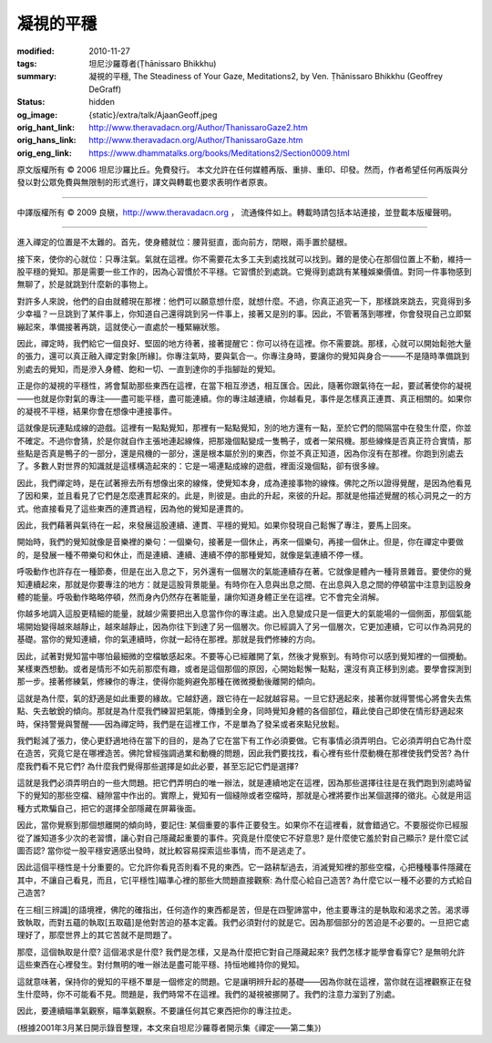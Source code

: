 凝視的平穩
==========

:modified: 2010-11-27
:tags: 坦尼沙羅尊者(Ṭhānissaro Bhikkhu)
:summary: 凝視的平穩,
          The Steadiness of Your Gaze,
          Meditations2,
          by Ven. Ṭhānissaro Bhikkhu (Geoffrey DeGraff)
:status: hidden
:og_image: {static}/extra/talk/Ajaan\ Geoff.jpeg
:orig_hant_link: http://www.theravadacn.org/Author/ThanissaroGaze2.htm
:orig_hans_link: http://www.theravadacn.org/Author/ThanissaroGaze.htm
:orig_eng_link: https://www.dhammatalks.org/books/Meditations2/Section0009.html


.. role:: small
   :class: is-size-7


.. raw:: html

   <div class="columns">
     <div class="column has-background-grey-lighter is-two-thirds">

.. raw:: html

   <div class="container has-text-centered">
     <p class="title is-2">凝視的平穩</p>
     [作者]坦尼沙羅尊者
     <br>
     [中譯]良稹
     <br>
     <strong>
       The Steadiness of Your Gaze
       <br>
       by Ven. Ṭhānissaro Bhikkhu (Geoffrey DeGraff)
     </strong>
   </div>

.. raw:: html

   </div>
   <div class="column has-background-light">

原文版權所有 © 2006 坦尼沙羅比丘。免費發行。 本文允許在任何媒體再版、重排、重印、印發。然而，作者希望任何再版與分發以對公眾免費與無限制的形式進行，譯文與轉載也要求表明作者原衷。

----

中譯版權所有 © 2009 良稹，http://www.theravadacn.org ， 流通條件如上。轉載時請包括本站連接，並登載本版權聲明。

.. raw:: html

   </div>
   </div>

----

進入禪定的位置是不太難的。首先，使身體就位：腰背挺直，面向前方，閉眼，兩手置於腿根。

接下來，使你的心就位：只專注氣。氣就在這裡。你不需要花太多工夫到處找就可以找到。難的是使心在那個位置上不動，維持一股平穩的覺知。那是需要一些工作的，因為心習慣於不平穩。它習慣於到處跳。它覺得到處跳有某種娛樂價值。對同一件事物感到無聊了，於是就跳到什麼新的事物上。

對許多人來說，他們的自由就體現在那裡：他們可以願意想什麼，就想什麼。不過，你真正追究一下，那樣跳來跳去，究竟得到多少幸福？一旦跳到了某件事上，你知道自己還得跳到另一件事上，接著又是別的事。因此，不管著落到哪裡，你會發現自己立即緊繃起來，準備接著再跳，這就使心一直處於一種緊繃狀態。

因此，禪定時，我們給它一個良好、堅固的地方待著，接著提醒它：你可以待在這裡。你不需要跳。那樣，心就可以開始鬆弛大量的張力，還可以真正融入禪定對象\ :small:`[所緣]`\ 。你專注氣時，要與氣合一。你專注身時，要讓你的覺知與身合一——不是隨時準備跳到別處去的覺知，而是滲入身體、飽和一切、一直到達你的手指腳趾的覺知。

正是你的凝視的平穩性，將會幫助那些東西在這裡，在當下相互滲透，相互匯合。因此，隨著你跟氣待在一起，要試著使你的凝視——也就是你對氣的專注——盡可能平穩，盡可能連續。你的專注越連續，你越看見，事件是怎樣真正連貫、真正相關的。如果你的凝視不平穩，結果你會在想像中連接事件。

這就像是玩連點成線的遊戲。這裡有一點點覺知，那裡有一點點覺知，別的地方還有一點，至於它們的間隔當中在發生什麼，你並不確定。不過你會猜，於是你就自作主張地連起線條，把那幾個點變成一隻鴨子，或者一架飛機。那些線條是否真正符合實情，那些點是否真是鴨子的一部分，還是飛機的一部分，還是根本屬於別的東西，你並不真正知道，因為你沒有在那裡。你跑到別處去了。多數人對世界的知識就是這樣構造起來的：它是一場連點成線的遊戲，裡面沒幾個點，卻有很多線。

因此，我們禪定時，是在試著擦去所有想像出來的線條，使覺知本身，成為連接事物的線條。佛陀之所以證得覺醒，是因為他看見了因和果，並且看見了它們是怎麼連貫起來的。此是，則彼是。由此的升起，來彼的升起。那就是他描述覺醒的核心洞見之一的方式。他直接看見了這些東西的連貫過程，因為他的覺知是連貫的。

因此，我們藉著與氣待在一起，來發展這股連續、連貫、平穩的覺知。如果你發現自己鬆懈了專注，要馬上回來。

開始時，我們的覺知就像是音樂裡的樂句：一個樂句，接著是一個休止，再來一個樂句，再接一個休止。但是，你在禪定中要做的，是發展一種不帶樂句和休止，而是連續、連續、連續不停的那種覺知，就像是氣連續不停一樣。

呼吸動作也許存在一種節奏，但是在出入息之下，另外還有一個層次的氣能連續存在著。它就像是體內一種背景雜音。要使你的覺知連續起來，那就是你要專注的地方：就是這股背景能量。有時你在入息與出息之間、在出息與入息之間的停頓當中注意到這股身體的能量。呼吸動作略略停頓，然而身內仍然存在著能量，讓你知道身體正坐在這裡。它不會完全消解。

你越多地調入這股更精細的能量，就越少需要把出入息當作你的專注處。出入息變成只是一個更大的氣能場的一個側面，那個氣能場開始變得越來越靜止，越來越靜止，因為你往下到達了另一個層次。你已經調入了另一個層次，它更加連續，它可以作為洞見的基礎。當你的覺知連續，你的氣連續時，你就一起待在那裡。那就是我們修練的方向。

因此，試著對覺知當中哪怕最細微的空檔敏感起來。不要等心已經離開了氣，然後才覺察到。有時你可以感到覺知裡的一個攪動。某樣東西想動。或者是情形不如先前那麼有趣，或者是這個那個的原因，心開始鬆懈一點點，還沒有真正移到別處。要學會探測到那一步。接著修練氣，修練你的專注，使得你能夠避免那種在微微攪動後離開的傾向。

這就是為什麼，氣的舒適是如此重要的緣故。它越舒適，跟它待在一起就越容易。一旦它舒適起來，接著你就得警惕心將會失去焦點、失去敏銳的傾向。那就是為什麼我們練習把氣能，傳播到全身，同時覺知身體的各個部位，藉此使自己即使在情形舒適起來時，保持警覺與警醒——因為禪定時，我們是在這裡工作，不是單為了發呆或者來點兒放鬆。

我們鬆減了張力，使心更舒適地待在當下的目的，是為了它在當下有工作必須要做。它有事情必須弄明白。它必須弄明白它為什麼在造苦，究竟它是在哪裡造苦。佛陀曾經強調過業和動機的問題，因此我們要找找，看心裡有些什麼動機在那裡使我們受苦? 為什麼我們看不見它們? 為什麼我們覺得那些選擇是如此必要，甚至忘記它們是選擇?

這就是我們必須弄明白的一些大問題。把它們弄明白的唯一辦法，就是連續地定在這裡，因為那些選擇往往是在我們跑到別處時留下的覺知的那些空檔、縫隙當中作出的。實際上，覺知有一個縫隙或者空檔時，那就是心裡將要作出某個選擇的徵兆。心就是用這種方式欺騙自己，把它的選擇全部隱藏在屏幕後面。

因此，當你覺察到那個想離開的傾向時，要記住: 某個重要的事件正要發生。如果你不在這裡看，就會錯過它。不要服從你已經服從了誰知道多少次的老習慣，讓心對自己隱藏起重要的事件。究竟是什麼使它不好意思? 是什麼使它羞於對自己顯示? 是什麼它試圖否認? 當你從一股平穩安適感出發時，就比較容易探索這些事情，而不是逃走了。

因此這個平穩性是十分重要的。它允許你看見否則看不見的東西。它一路耕犁過去，消滅覺知裡的那些空檔，心把種種事件隱藏在其中，不讓自己看見，而且，它\ :small:`[平穩性]`\ 瞄準心裡的那些大問題直接觀察: 為什麼心給自己造苦? 為什麼它以一種不必要的方式給自己造苦?

在三相\ :small:`[三辨識]`\ 的語境裡，佛陀的確指出，任何造作的東西都是苦，但是在四聖諦當中，他主要專注的是執取和渴求之苦。渴求導致執取，而對五蘊的執取\ :small:`[五取蘊]`\ 是他對苦迫的基本定義。我們必須對付的就是它。因為那個部分的苦迫是不必要的。一旦把它處理好了，那麼世界上的其它苦就不是問題了。

那麼，這個執取是什麼? 這個渴求是什麼? 我們是怎樣，又是為什麼把它對自己隱藏起來? 我們怎樣才能學會看穿它? 是無明允許這些東西在心裡發生。對付無明的唯一辦法是盡可能平穩、持恒地維持你的覺知。

這就意味著，保持你的覺知的平穩不單是一個修定的問題。它是讓明辨升起的基礎——因為你就在這裡，當你就在這裡觀察正在發生什麼時，你不可能看不見。問題是，我們時常不在這裡。我們的凝視被挪開了。我們的注意力溜到了別處。

因此，要連續瞄準氣觀察，瞄準氣觀察。不要讓任何其它東西把你的專注拉走。

(根據2001年3月某日開示錄音整理，本文來自坦尼沙羅尊者開示集《禪定——第二集》)
